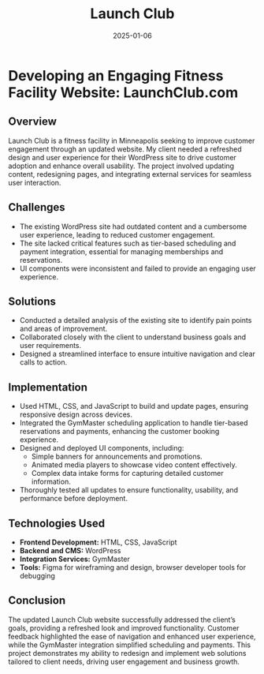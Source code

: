 #+TITLE: Launch Club
#+SITE: https://launchclubgolf.com/
#+CATEGORIES[]: profit
#+SUMMARY:  UX improvement and content refresh for a small business client in the fitness space.
#+ORDER: 0
#+DATE: 2025-01-06

* Developing an Engaging Fitness Facility Website: LaunchClub.com

** Overview
Launch Club is a fitness facility in Minneapolis seeking to improve customer engagement through an updated website. My client needed a refreshed design and user experience for their WordPress site to drive customer adoption and enhance overall usability. The project involved updating content, redesigning pages, and integrating external services for seamless user interaction.

** Challenges
- The existing WordPress site had outdated content and a cumbersome user experience, leading to reduced customer engagement.
- The site lacked critical features such as tier-based scheduling and payment integration, essential for managing memberships and reservations.
- UI components were inconsistent and failed to provide an engaging user experience.

** Solutions
- Conducted a detailed analysis of the existing site to identify pain points and areas of improvement.
- Collaborated closely with the client to understand business goals and user requirements.
- Designed a streamlined interface to ensure intuitive navigation and clear calls to action.

** Implementation
- Used HTML, CSS, and JavaScript to build and update pages, ensuring responsive design across devices.
- Integrated the GymMaster scheduling application to handle tier-based reservations and payments, enhancing the customer booking experience.
- Designed and deployed UI components, including:
  - Simple banners for announcements and promotions.
  - Animated media players to showcase video content effectively.
  - Complex data intake forms for capturing detailed customer information.
- Thoroughly tested all updates to ensure functionality, usability, and performance before deployment.

** Technologies Used
- **Frontend Development:** HTML, CSS, JavaScript
- **Backend and CMS:** WordPress
- **Integration Services:** GymMaster
- **Tools:** Figma for wireframing and design, browser developer tools for debugging

** Conclusion
The updated Launch Club website successfully addressed the client’s goals, providing a refreshed look and improved functionality. Customer feedback highlighted the ease of navigation and enhanced user experience, while the GymMaster integration simplified scheduling and payments. This project demonstrates my ability to redesign and implement web solutions tailored to client needs, driving user engagement and business growth.
